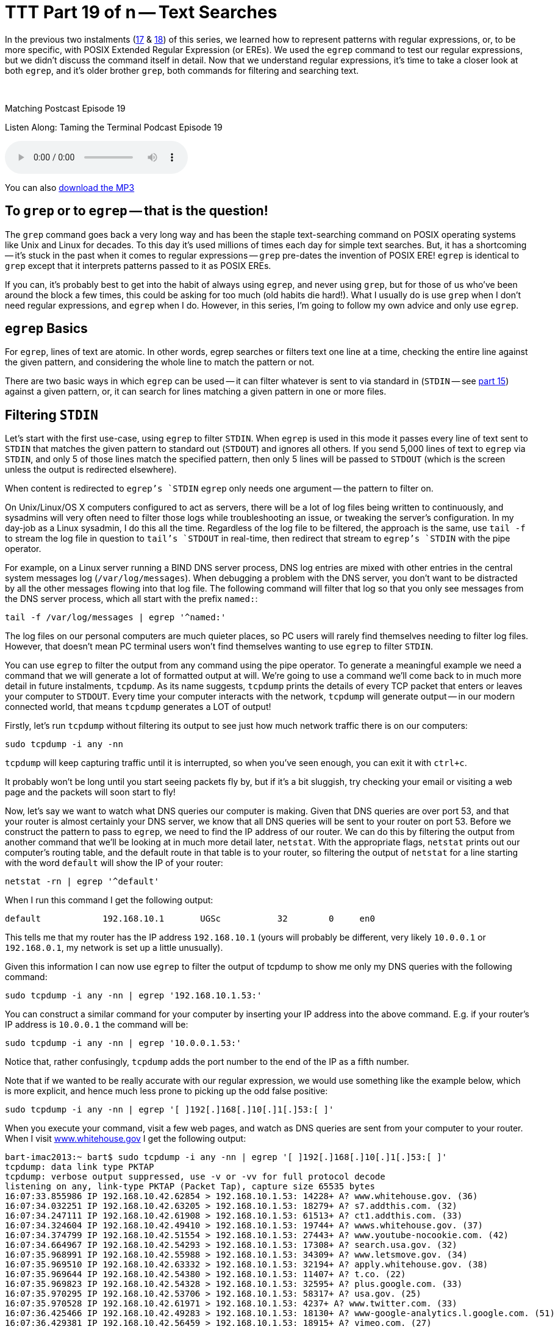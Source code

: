 [[ttt19]]
= TTT Part 19 of n -- Text Searches

In the previous two instalments (<<ttt17,17>> & <<ttt18,18>>) of this series, we learned how to represent patterns with regular expressions, or, to be more specific, with POSIX Extended Regular Expression (or EREs).
We used the `egrep` command to test our regular expressions, but we didn't discuss the command itself in detail.
Now that we understand regular expressions, it's time to take a closer look at both `egrep`, and it's older brother `grep`, both commands for filtering and searching text.

////
Fake second paragraph to fix bug
see: https://github.com/asciidoctor/asciidoctor/issues/2860
////

ifndef::backend-epub3[]
+++&nbsp;+++
endif::[]

.Matching Postcast Episode 19
****

Listen Along: Taming the Terminal Podcast Episode 19

ifndef::backend-pdf[]
+++<audio controls='1' src="https://media.blubrry.com/tamingtheterminal/archive.org/download/TTT19TextSearches/TTT_19_Text_Searches.mp3">+++Your browser does not support HTML 5 audio 🙁+++</audio>+++
endif::[]

You can
ifndef::backend-pdf[also]
https://media.blubrry.com/tamingtheterminal/archive.org/download/TTT19TextSearches/TTT_19_Text_Searches.mp3?autoplay=0&loop=0&controls=1[download the MP3]

****

== To `grep` or to `egrep` -- that is the question!

The `grep` command goes back a very long way and has been the staple text-searching command on POSIX operating systems like Unix and Linux for decades.
To this day it's used millions of times each day for simple text searches.
But, it has a shortcoming -- it's stuck in the past when it comes to regular expressions -- `grep` pre-dates the invention of POSIX ERE!
`egrep` is identical to `grep` except that it interprets patterns passed to it as POSIX EREs.

If you can, it's probably best to get into the habit of always using `egrep`, and never using `grep`, but for those of us who've been around the block a few times, this could be asking for too much (old habits die hard!).
What I usually do is use `grep` when I don't need regular expressions, and `egrep` when I do.
However, in this series, I'm going to follow my own advice and only use `egrep`.

== `egrep` Basics

For `egrep`, lines of text are atomic.
In other words, egrep searches or filters text one line at a time, checking the entire line against the given pattern, and considering the whole line to match the pattern or not.

There are two basic ways in which `egrep` can be used -- it can filter whatever is sent to via standard in (`STDIN` -- see <<ttt15,part 15>>) against a given pattern, or, it can search for lines matching a given pattern in one or more files.

== Filtering `STDIN`

Let's start with the first use-case, using `egrep` to filter `STDIN`.
When `egrep` is used in this mode it passes every line of text sent to `STDIN` that matches the given pattern to standard out (`STDOUT`) and ignores all others.
If you send 5,000 lines of text to `egrep` via `STDIN`, and only 5 of those lines match the specified pattern, then only 5 lines will be passed to `STDOUT` (which is the screen unless the output is redirected elsewhere).

When content is redirected to `egrep`'s `STDIN` `egrep` only needs one argument -- the pattern to filter on.

On Unix/Linux/OS X computers configured to act as servers, there will be a lot of log files being written to continuously, and sysadmins will very often need to filter those logs while troubleshooting an issue, or tweaking the server's configuration.
In my day-job as a Linux sysadmin, I do this all the time.
Regardless of the log file to be filtered, the approach is the same, use `tail -f` to stream the log file in question to `tail`'s `STDOUT` in real-time, then redirect that stream to `egrep`'s `STDIN` with the pipe operator.

For example, on a Linux server running a BIND DNS server process, DNS log entries are mixed with other entries in the central system messages log (`/var/log/messages`).
When debugging a problem with the DNS server, you don't want to be distracted by all the other messages flowing into that log file.
The following command will filter that log so that you only see messages from the DNS server process, which all start with the prefix `named:`:

[source,shell]
----
tail -f /var/log/messages | egrep '^named:'
----

The log files on our personal computers are much quieter places, so PC users will rarely find themselves needing to filter log files.
However, that doesn't mean PC terminal users won't find themselves wanting to use `egrep` to filter `STDIN`.

You can use `egrep` to filter the output from any command using the pipe operator.
To generate a meaningful example we need a command that we will generate a lot of formatted output at will.
We're going to use a command we'll come back to in much more detail in future instalments, `tcpdump`.
As its name suggests, `tcpdump` prints the details of every TCP packet that enters or leaves your computer to `STDOUT`.
Every time your computer interacts with the network, `tcpdump` will generate output -- in our modern connected world, that means `tcpdump` generates a LOT of output!

Firstly, let's run `tcpdump` without filtering its output to see just how much network traffic there is on our computers:

[source,shell]
----
sudo tcpdump -i any -nn
----

`tcpdump` will keep capturing traffic until it is interrupted, so when you've seen enough, you can exit it with `ctrl+c`.

It probably won't be long until you start seeing packets fly by, but if it's a bit sluggish, try checking your email or visiting a web page and the packets will soon start to fly!

Now, let's say we want to watch what DNS queries our computer is making.
Given that DNS queries are over port 53, and that your router is almost certainly your DNS server, we know that all DNS queries will be sent to your router on port 53.
Before we construct the pattern to pass to `egrep`, we need to find the IP address of our router.
We can do this by filtering the output from another command that we'll be looking at in much more detail later, `netstat`.
With the appropriate flags, `netstat` prints out our computer's routing table, and the default route in that table is to your router, so filtering the output of `netstat` for a line starting with the word `default` will show the IP of your router:

[source,shell]
----
netstat -rn | egrep '^default'
----

When I run this command I get the following output:

[source,shell]
----
default            192.168.10.1       UGSc           32        0     en0
----

This tells me that my router has the IP address `192.168.10.1` (yours will probably be different, very likely `10.0.0.1` or `192.168.0.1`, my network is set up a little unusually).

Given this information I can now use `egrep` to filter the output of tcpdump to show me only my DNS queries with the following command:

[source,shell]
----
sudo tcpdump -i any -nn | egrep '192.168.10.1.53:'
----

You can construct a similar command for your computer by inserting your IP address into the above command.
E.g.
if your router's IP address is `10.0.0.1` the command will be:

[source,shell]
----
sudo tcpdump -i any -nn | egrep '10.0.0.1.53:'
----

Notice that, rather confusingly, `tcpdump` adds the port number to the end of the IP as a fifth number.

Note that if we wanted to be really accurate with our regular expression, we would use something like the example below, which is more explicit, and hence much less prone to picking up the odd false positive:

[source,shell]
----
sudo tcpdump -i any -nn | egrep '[ ]192[.]168[.]10[.]1[.]53:[ ]'
----

When you execute your command, visit a few web pages, and watch as DNS queries are sent from your computer to your router.
When I visit https://www.whitehouse.gov[www.whitehouse.gov] I get the following output:

[source,shell,linenums]
----
bart-imac2013:~ bart$ sudo tcpdump -i any -nn | egrep '[ ]192[.]168[.]10[.]1[.]53:[ ]'
tcpdump: data link type PKTAP
tcpdump: verbose output suppressed, use -v or -vv for full protocol decode
listening on any, link-type PKTAP (Packet Tap), capture size 65535 bytes
16:07:33.855986 IP 192.168.10.42.62854 > 192.168.10.1.53: 14228+ A? www.whitehouse.gov. (36)
16:07:34.032251 IP 192.168.10.42.63205 > 192.168.10.1.53: 18279+ A? s7.addthis.com. (32)
16:07:34.247111 IP 192.168.10.42.61908 > 192.168.10.1.53: 61513+ A? ct1.addthis.com. (33)
16:07:34.324604 IP 192.168.10.42.49410 > 192.168.10.1.53: 19744+ A? wwws.whitehouse.gov. (37)
16:07:34.374799 IP 192.168.10.42.51554 > 192.168.10.1.53: 27443+ A? www.youtube-nocookie.com. (42)
16:07:34.664967 IP 192.168.10.42.54293 > 192.168.10.1.53: 17308+ A? search.usa.gov. (32)
16:07:35.968991 IP 192.168.10.42.55988 > 192.168.10.1.53: 34309+ A? www.letsmove.gov. (34)
16:07:35.969510 IP 192.168.10.42.63332 > 192.168.10.1.53: 32194+ A? apply.whitehouse.gov. (38)
16:07:35.969644 IP 192.168.10.42.54380 > 192.168.10.1.53: 11407+ A? t.co. (22)
16:07:35.969823 IP 192.168.10.42.54328 > 192.168.10.1.53: 32595+ A? plus.google.com. (33)
16:07:35.970295 IP 192.168.10.42.53706 > 192.168.10.1.53: 58317+ A? usa.gov. (25)
16:07:35.970528 IP 192.168.10.42.61971 > 192.168.10.1.53: 4237+ A? www.twitter.com. (33)
16:07:36.425466 IP 192.168.10.42.49283 > 192.168.10.1.53: 18130+ A? www-google-analytics.l.google.com. (51)
16:07:36.429381 IP 192.168.10.42.56459 > 192.168.10.1.53: 18915+ A? vimeo.com. (27)
16:07:36.429535 IP 192.168.10.42.55061 > 192.168.10.1.53: 4390+ A? petitions.whitehouse.gov. (42)
16:07:36.429677 IP 192.168.10.42.58086 > 192.168.10.1.53: 51451+ A? twitter.com. (29)
16:07:36.441638 IP 192.168.10.42.57427 > 192.168.10.1.53: 7567+ A? searchstats.usa.gov. (37)
16:07:36.442115 IP 192.168.10.42.59259 > 192.168.10.1.53: 62371+ A? s.ytimg.com. (29)
16:07:36.584244 IP 192.168.10.42.65060 > 192.168.10.1.53: 58436+ A? www.facebook.com. (34)
16:07:36.584542 IP 192.168.10.42.65022 > 192.168.10.1.53: 16848+ A? www.linkedin.com. (34)
16:07:36.585051 IP 192.168.10.42.58670 > 192.168.10.1.53: 10667+ A? www.flickr.com. (32)
16:07:36.585184 IP 192.168.10.42.49857 > 192.168.10.1.53: 14702+ A? foursquare.com. (32)
16:07:36.684281 IP 192.168.10.42.61667 > 192.168.10.1.53: 30012+ A? www.google.com. (32)
16:07:36.972650 IP 192.168.10.42.61971 > 192.168.10.1.53: 4237+ A? www.twitter.com. (33)
16:07:37.152113 IP 192.168.10.42.62562 > 192.168.10.1.53: 64882+ A? m.addthis.com. (31)
16:07:38.223524 IP 192.168.10.42.56628 > 192.168.10.1.53: 34626+ A? i1.ytimg.com. (30)
^C3125 packets captured
3125 packets received by filter
0 packets dropped by kernel

bart-imac2013:~ bart$
----

This gives you some idea of just how many resources from disparate sources get pulled together to create a modern web page!

== Searching Files

Let's move on now to using `egrep` to search the contents of one or more files for a given pattern.

When using `egrep` to search file(s), it requires a minimum of two arguments, first the pattern to be searched for, and secondly at least one file to search.
If you want to search multiple files, you can keep adding more file paths as arguments.

In this mode, `egrep` will filter the lines in the file in the same way it did when filtering a stream, but if you ask it to filter more than one file it will pre-pend any output with the name of the file the matching line came from.
This is a very useful feature.

The vast majority of the examples we used in the previous two instalments used `egrep` to search the Unix words file.
As a quick reminder, the following command will find all lines in the words file that start with the letters `th`:

[source,shell]
----
egrep '^th' /usr/share/dict/words
----

A very common use-case for using `egrep` on a single file is to quickly check a setting in a configuration file.
For example, on a Linux web server with PHP installed, you could use the command below to check the maximum file upload size the server is configured to accept:

[source,shell]
----
egrep '^upload_max_filesize' /etc/php.ini
----

On a server with a default PHP install that will return the following output:

[source,shell]
----
upload_max_filesize = 2M
----

Most of us are probably not running web server processes on our personal computers, so let's look at a more practical example.
On any POSIX OS (Linux, Unix or OS X), you can see what DNS server(s) are configured by searching the file `/etc/resolv.conf` for lines beginning with the word `nameserver`.
The following command does just that:

[source,shell]
----
egrep '^nameserver' /etc/resolv.conf
----

So far we have only searched one file at a time, but you can point `egrep` at as many files as you like, either explicitly, or by using shell wild-card expansion.
For example, the command below looks for lines containing `apple.com` in all the log files in the folder `/var/log`:

[source,shell]
----
egrep 'apple[.]com' /var/log/*.log
----

== Useful `egrep` Flags

`egrep` is a very powerful command that supports a staggering array of flags.
We couldn't possibly go through them all here.
Remember, you can use the man pages to see everything `egrep` can do:

[source,shell]
----
man egrep
----

However, there are a few flags that are so useful they bear special mention.
Firstly, to make `egrep` case-insensitive, you can use the `-i` flag.
If you're not sure of the capitalisation of the text you're looking for, use `egrep -i`.

If you want to see the line numbers within the files for all the matches found by `egrep` you can use the `-n` flag.

And finally, the biggie, you can use the `-r` flag to recursively search every single file in a given directory.
Be careful with this one -- if you ask `egrep` to search too much, it will take a very long time indeed to finish!

== Final Thoughts

In this instalment, we've seen how `egrep` can be used to filter a stream or to search one or more files for lines of text matching a specified pattern.
This is very useful, and something sysadmins do a lot in the real world.
In the next instalment we'll be moving on to a different, but equally important, type of search -- file searches.
We'll use the aptly-named `find` command to find files that meet one or more criteria.
find supports a huge variety of different search criteria, including simple things like the name of the file, and more advanced things like the amount of time elapsed since the file was last edited.
All these criteria can be combined to create powerful searches that will show all MS Office files in your Documents folder that were edited within the last week and are bigger than 1MB in size.
